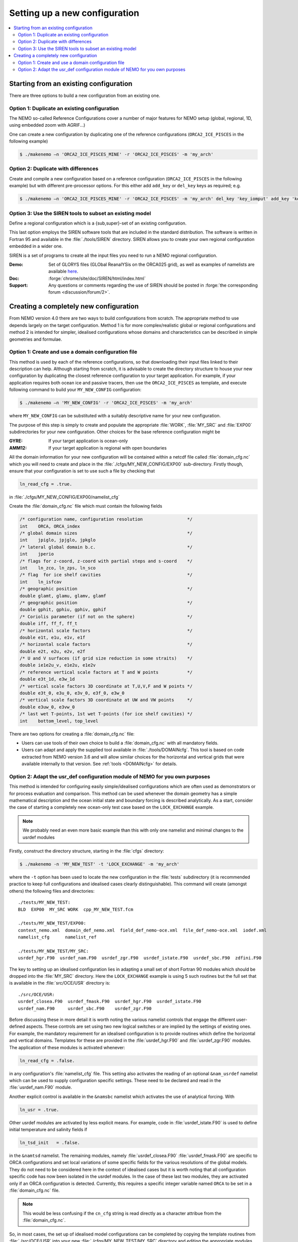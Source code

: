 ******************************
Setting up a new configuration
******************************

.. todo::



.. contents::
   :local:

Starting from an existing configuration
=======================================

There are three options to build a new configuration from an existing one.

Option 1: Duplicate an existing configuration
---------------------------------------------

The NEMO so-called Reference Configurations cover a number of major features for NEMO setup
(global, regional, 1D, using embedded zoom with AGRIF...)

One can create a new configuration by duplicating one of the reference configurations
(``ORCA2_ICE_PISCES`` in the following example)

.. code-block:: console

   $ ./makenemo –n 'ORCA2_ICE_PISCES_MINE' -r 'ORCA2_ICE_PISCES' -m 'my_arch'

Option 2: Duplicate with differences
------------------------------------

Create and compile a new configuration based on a reference configuration
(``ORCA2_ICE_PISCES`` in the following example) but with different pre-processor options.
For this either add ``add_key`` or ``del_key`` keys as required; e.g.

.. code-block:: console

   $ ./makenemo –n 'ORCA2_ICE_PISCES_MINE' -r 'ORCA2_ICE_PISCES' -m 'my_arch' del_key 'key_iomput' add_key 'key_diahth'

Option 3: Use the SIREN tools to subset an existing model
---------------------------------------------------------

Define a regional configuration which is a {sub,super}-set of an existing configuration.

This last option employs the SIREN software tools that are included in the standard distribution.
The software is written in Fortran 95 and available in the :file:`./tools/SIREN` directory.
SIREN allows you to create your own regional configuration embedded in a wider one.

SIREN is a set of programs to create all the input files you need to
run a NEMO regional configuration.

:Demo:     Set of GLORYS files (GLObal ReanalYSis on the ORCA025 grid),
           as well as examples of namelists are available `here`_.
:Doc:      :forge:`chrome/site/doc/SIREN/html/index.html`
:Support:  Any questions or comments regarding the use of SIREN should be posted in
  :forge:`the corresponding forum <discussion/forum/2>`.

.. _here: https://prodn.idris.fr/thredds/catalog/ipsl_public/rron463/catalog.html

Creating a completely new configuration
=======================================

From NEMO version 4.0 there are two ways to build configurations from scratch.
The appropriate method to use depends largely on the target configuration.
Method 1 is for more complex/realistic global or regional configurations and
method 2 is intended for simpler, idealised configurations whose
domains and characteristics can be described in simple geometries and formulae.

Option 1: Create and use a domain configuration file
----------------------------------------------------

This method is used by each of the reference configurations,
so that downloading their input files linked to their description can help.
Although starting from scratch,
it is advisable to create the directory structure to house your new configuration by
duplicating the closest reference configuration to your target application.
For example, if your application requires both ocean ice and passive tracers,
then use the ``ORCA2_ICE_PISCES`` as template,
and execute following command to build your ``MY_NEW_CONFIG`` configuration:

.. code-block:: sh

   $ ./makenemo –n 'MY_NEW_CONFIG' -r 'ORCA2_ICE_PISCES' -m 'my_arch'

where ``MY_NEW_CONFIG`` can be substituted with
a suitably descriptive name for your new configuration.

The purpose of this step is simply to create and populate the appropriate :file:`WORK`,
:file:`MY_SRC` and :file:`EXP00` subdirectories for your new configuration.
Other choices for the base reference configuration might be

:GYRE:  If your target application is ocean-only
:AMM12: If your target application is regional with open boundaries

All the domain information for your new configuration will be contained within
a netcdf file called :file:`domain_cfg.nc` which you will need to create and
place in the :file:`./cfgs/MY_NEW_CONFIG/EXP00` sub-directory.
Firstly though, ensure that your configuration is set to use such a file by checking that

.. code-block:: fortran

   ln_read_cfg = .true.

in :file:`./cfgs/MY_NEW_CONFIG/EXP00/namelist_cfg`

Create the :file:`domain_cfg.nc` file which must contain the following fields

.. code-block:: c

   /* configuration name, configuration resolution                 */
   int    ORCA, ORCA_index
   /* global domain sizes                                          */
   int    jpiglo, jpjglo, jpkglo
   /* lateral global domain b.c.                                   */
   int    jperio
   /* flags for z-coord, z-coord with partial steps and s-coord    */
   int    ln_zco, ln_zps, ln_sco
   /* flag  for ice shelf cavities                                 */
   int    ln_isfcav
   /* geographic position                                          */
   double glamt, glamu, glamv, glamf
   /* geographic position                                          */
   double gphit, gphiu, gphiv, gphif
   /* Coriolis parameter (if not on the sphere)                    */
   double iff, ff_f, ff_t
   /* horizontal scale factors                                     */
   double e1t, e1u, e1v, e1f
   /* horizontal scale factors                                     */
   double e2t, e2u, e2v, e2f
   /* U and V surfaces (if grid size reduction in some straits)    */
   double ie1e2u_v, e1e2u, e1e2v
   /* reference vertical scale factors at T and W points           */
   double e3t_1d, e3w_1d
   /* vertical scale factors 3D coordinate at T,U,V,F and W points */
   double e3t_0, e3u_0, e3v_0, e3f_0, e3w_0
   /* vertical scale factors 3D coordinate at UW and VW points     */
   double e3uw_0, e3vw_0
   /* last wet T-points, 1st wet T-points (for ice shelf cavities) */
   int    bottom_level, top_level

There are two options for creating a :file:`domain_cfg.nc` file:

- Users can use tools of their own choice to build a :file:`domain_cfg.nc` with all mandatory fields.
- Users can adapt and apply the supplied tool available in :file:`./tools/DOMAINcfg`.
  This tool is based on code extracted from NEMO version 3.6 and will allow similar choices for
  the horizontal and vertical grids that were available internally to that version.
  See :ref:`tools <DOMAINcfg>` for details.

Option 2: Adapt the usr_def configuration module of NEMO for you own purposes
-----------------------------------------------------------------------------

This method is intended for configuring easily simple/idealised configurations which
are often used as demonstrators or for process evaluation and comparison.
This method can be used whenever the domain geometry has a simple mathematical description and
the ocean initial state and boundary forcing is described analytically.
As a start, consider the case of starting a completely new ocean-only test case based on
the ``LOCK_EXCHANGE`` example.

.. note::

   We probably need an even more basic example than this with only one namelist and
   minimal changes to the usrdef modules

Firstly, construct the directory structure, starting in the :file:`cfgs` directory:

.. code-block:: console

   $ ./makenemo -n 'MY_NEW_TEST' -t 'LOCK_EXCHANGE' -m 'my_arch'

where the ``-t`` option has been used to locate the new configuration in
the :file:`tests` subdirectory
(it is recommended practice to keep full configurations and idealised cases clearly distinguishable).
This command will create (amongst others) the following files and directories::

   ./tests/MY_NEW_TEST:
   BLD  EXP00  MY_SRC WORK  cpp_MY_NEW_TEST.fcm

   ./tests/MY_NEW_TEST/EXP00:
   context_nemo.xml  domain_def_nemo.xml  field_def_nemo-oce.xml  file_def_nemo-oce.xml  iodef.xml
   namelist_cfg      namelist_ref

   ./tests/MY_NEW_TEST/MY_SRC:
   usrdef_hgr.F90  usrdef_nam.F90  usrdef_zgr.F90  usrdef_istate.F90  usrdef_sbc.F90  zdfini.F90

The key to setting up an idealised configuration lies in
adapting a small set of short Fortran 90 modules which
should be dropped into the :file:`MY_SRC` directory.
Here the ``LOCK_EXCHANGE`` example is using 5 such routines but the full set that is available in
the :file:`src/OCE/USR` directory is::

   ./src/OCE/USR:
   usrdef_closea.F90  usrdef_fmask.F90  usrdef_hgr.F90  usrdef_istate.F90
   usrdef_nam.F90     usrdef_sbc.F90    usrdef_zgr.F90

Before discussing these in more detail it is worth noting the various namelist controls that
engage the different user-defined aspects.
These controls are set using two new logical switches or are implied by the settings of existing ones.
For example, the mandatory requirement for an idealised configuration is to provide routines which
define the horizontal and vertical domains.
Templates for these are provided in the :file:`usrdef_hgr.F90` and :file:`usrdef_zgr.F90` modules.
The application of these modules is activated whenever:

.. code-block:: fortran

   ln_read_cfg = .false.

in any configuration's :file:`namelist_cfg` file.
This setting also activates the reading of an optional ``&nam_usrdef`` namelist which can be used to
supply configuration specific settings.
These need to be declared and read in the :file:`usrdef_nam.F90` module.

Another explicit control is available in the ``&namsbc`` namelist which
activates the use of analytical forcing.
With

.. code-block:: fortran

   ln_usr = .true.

Other usrdef modules are activated by less explicit means.
For example, code in :file:`usrdef_istate.F90` is used to
define initial temperature and salinity fields if

.. code-block:: fortran

   ln_tsd_init   = .false.

in the ``&namtsd`` namelist.
The remaining modules, namely :file:`usrdef_closea.F90` :file:`usrdef_fmask.F90` are specific to
ORCA configurations and set local variations of some specific fields for
the various resolutions of the global models.
They do not need to be considered here in the context of idealised cases but
it is worth noting that all configuration specific code has now been isolated in the usrdef modules.
In the case of these last two modules, they are activated only if an ORCA configuration is detected.
Currently,
this requires a specific integer variable named ``ORCA`` to be set in a :file:`domain_cfg.nc` file.

.. note::

   This would be less confusing if the ``cn_cfg`` string is read directly as
   a character attribue from the :file:`domain_cfg.nc`.

So, in most cases, the set up of idealised model configurations can be completed by
copying the template routines from :file:`./src/OCE/USR` into
your new :file:`./cfgs/MY_NEW_TEST/MY_SRC` directory and
editing the appropriate modules as needed.
The default set are those used for the GYRE reference configuration.
The contents of :file:`MY_SRC` directories from other idealised configurations may provide
more convenient templates if they share common characteristics with your target application.

Whatever the starting point,
it should not require too many changes or additional lines of code to produce routines in
:file:`./src/OCE/USR` that define analytically the domain,
the initial state and the surface boundary conditions for your new configuration.

To summarize, the base set of modules is:

:usrdef_hgr.F90:    Define horizontal grid
:usrdef_zgr.F90:    Define vertical grid
:usrdef_sbc.F90:    Provides at each time-step the surface boundary condition,
   i.e. the momentum, heat and freshwater fluxes
:usrdef_istate.F90: Defines initialization of the dynamics and tracers
:usrdef_nam.F90:    Configuration-specific namelist processing to
   set any associated run-time parameters

with two specialised ORCA modules
(not related to idealised configurations but used to isolate configuration specific code that
is used in ORCA2 reference configurations and established global configurations using
the ORCA tripolar grid):

:usrdef_fmask.F90:  only used in ORCA configurations for
   alteration of f-point land/ocean mask in some straits
:usrdef_closea.F90: only used in ORCA configurations for
   specific treatments associated with closed seas

From version 4.0, the NEMO release includes a :file:`tests` subdirectory containing available and
up to date :doc:`test cases <tests>` build by the community.
These will not be fully supported as are NEMO reference configurations,
but should provide a source of raw material.
